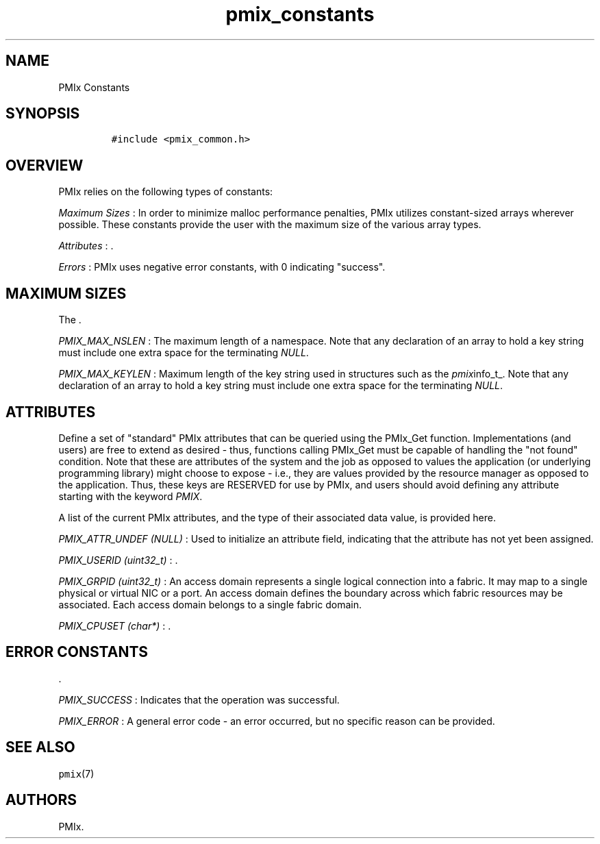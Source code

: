 .TH "pmix_constants" "7" "2016\-03\-01" "PMIx Programmer\[aq]s Manual" "\@VERSION\@"
.SH NAME
.PP
PMIx Constants
.SH SYNOPSIS
.IP
.nf
\f[C]
#include\ <pmix_common.h>
\f[]
.fi
.SH OVERVIEW
.PP
PMIx relies on the following types of constants:
.PP
\f[I]Maximum Sizes\f[] : In order to minimize malloc performance
penalties, PMIx utilizes constant\-sized arrays wherever possible.
These constants provide the user with the maximum size of the various
array types.
.PP
\f[I]Attributes\f[] : .
.PP
\f[I]Errors\f[] : PMIx uses negative error constants, with 0 indicating
"success".
.SH MAXIMUM SIZES
.PP
The .
.PP
\f[I]PMIX_MAX_NSLEN\f[] : The maximum length of a namespace.
Note that any declaration of an array to hold a key string must include
one extra space for the terminating \f[I]NULL\f[].
.PP
\f[I]PMIX_MAX_KEYLEN\f[] : Maximum length of the key string used in
structures such as the \f[I]pmix\f[]info_t_.
Note that any declaration of an array to hold a key string must include
one extra space for the terminating \f[I]NULL\f[].
.SH ATTRIBUTES
.PP
Define a set of "standard" PMIx attributes that can be queried using the
PMIx_Get function.
Implementations (and users) are free to extend as desired \- thus,
functions calling PMIx_Get must be capable of handling the "not found"
condition.
Note that these are attributes of the system and the job as opposed to
values the application (or underlying programming library) might choose
to expose \- i.e., they are values provided by the resource manager as
opposed to the application.
Thus, these keys are RESERVED for use by PMIx, and users should avoid
defining any attribute starting with the keyword \f[I]PMIX\f[].
.PP
A list of the current PMIx attributes, and the type of their associated
data value, is provided here.
.PP
\f[I]PMIX_ATTR_UNDEF (NULL)\f[] : Used to initialize an attribute field,
indicating that the attribute has not yet been assigned.
.PP
\f[I]PMIX_USERID (uint32_t)\f[] : .
.PP
\f[I]PMIX_GRPID (uint32_t)\f[] : An access domain represents a single
logical connection into a fabric.
It may map to a single physical or virtual NIC or a port.
An access domain defines the boundary across which fabric resources may
be associated.
Each access domain belongs to a single fabric domain.
.PP
\f[I]PMIX_CPUSET (char*)\f[] : .
.SH ERROR CONSTANTS
.PP
\&.
.PP
\f[I]PMIX_SUCCESS\f[] : Indicates that the operation was successful.
.PP
\f[I]PMIX_ERROR\f[] : A general error code \- an error occurred, but no
specific reason can be provided.
.SH SEE ALSO
.PP
\f[C]pmix\f[](7)
.SH AUTHORS
PMIx.
